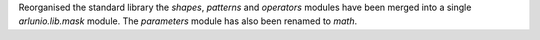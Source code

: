 Reorganised the standard library the `shapes`, `patterns` and `operators` modules have
been merged into a single `arlunio.lib.mask` module. The `parameters` module has
also been renamed to `math`.